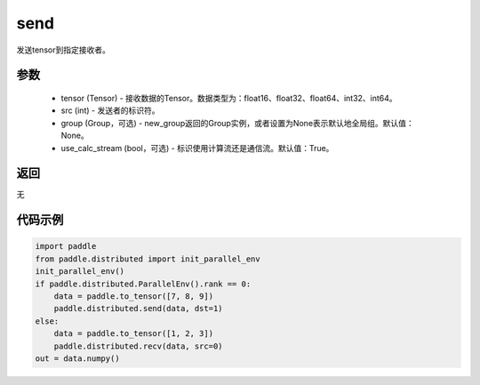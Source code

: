 .. _cn_api_distributed_recv:

send
-------------------------------


.. py:function:: paddle.distributed.recv(tensor, src=0, group=None, use_calc_stream=True)

发送tensor到指定接收者。

参数
:::::::::
    - tensor (Tensor) - 接收数据的Tensor。数据类型为：float16、float32、float64、int32、int64。
    - src (int) - 发送者的标识符。
    - group (Group，可选) - new_group返回的Group实例，或者设置为None表示默认地全局组。默认值：None。
    - use_calc_stream (bool，可选) - 标识使用计算流还是通信流。默认值：True。

返回
:::::::::
无

代码示例
:::::::::
.. code-block:: python

        import paddle
        from paddle.distributed import init_parallel_env
        init_parallel_env()
        if paddle.distributed.ParallelEnv().rank == 0:
            data = paddle.to_tensor([7, 8, 9])
            paddle.distributed.send(data, dst=1)
        else:
            data = paddle.to_tensor([1, 2, 3])
            paddle.distributed.recv(data, src=0)
        out = data.numpy()
